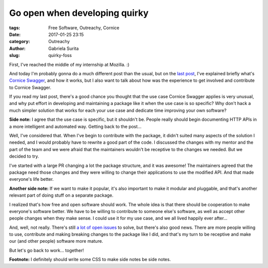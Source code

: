 Go open when developing quirky
##############################

:tags: Free Software, Outreachy, Cornice
:date: 2017-01-25 23:15
:category: Outreachy
:author: Gabriela Surita
:slug: quirky-foss


First, I've reached the middle of my internship at Mozilla. :)

And today I'm probably gonna do a much different post than the usual,
but on the `last post <https://gabisurita.github.io/self-documented-apis.html>`_,
I've explained briefly what's
`Cornice Swagger <https://github.com/Cornices/cornice.ext.swagger/>`_,
and how it works, but I also want to talk about how was the experience
to get involved and contribute to Cornice Swagger.

If you read my last post, there's a good chance you thought that the
use case Cornice Swagger applies is very unusual, and why put effort in
developing and maintaining a package like it when the use case is so specific?
Why don't hack a much simpler solution that works for each your use case and
dedicate time improving your own software?

**Side note:** I agree that the use case is specific, but it shouldn't be.
People really should begin documenting HTTP APIs in a more intelligent and
automated way. Getting back to the post...

Well, I've considered that. When I've begin to contribute with the package,
it didn't suited many aspects of the solution I needed, and I would probably
have to rewrite a good part of the code. I discussed the changes with
my mentor and the part of the team and we were afraid that the maintainers
wouldn't be receptive to the changes we needed. But we decided to try.

I've started with a large PR changing a lot the package structure, and it was
awesome! The maintainers agreed that the package need those changes and they
were willing to change their applications to use the modified API. And
that made everyone's life better.

**Another side note:** If we want to make it popular, it's also important to make
it modular and pluggable, and that's another relevant part of doing stuff on
a separate package.

I realized that's how free and open software should work. The whole idea
is that there should be cooperation to make everyone's software better.
We have to be willing to contribute to someone else's software, as well as
accept other people changes when they make sense. I could use it for my use
case, and we all lived happily ever after...

And, well, not really. There's still
`a lot of open issues <https://github.com/Cornices/cornice.ext.swagger/issues>`_
to solve, but there's also good news. There are more people willing to use,
contribute and making breaking changes to the package like I did, and that's
my turn to be receptive and make our (and other people) software more mature.

But let's go back to work... together!

**Footnote:** I definitely should write some CSS to make side notes be side notes.

